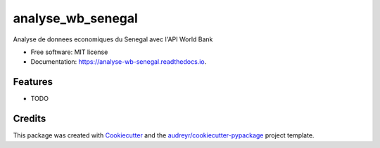 ==================
analyse_wb_senegal
==================


.. image:: https://img.shields.io/pypi/v/analyse_wb_senegal.svg
        :target: https://pypi.python.org/pypi/analyse_wb_senegal

.. image:: https://img.shields.io/travis/dienglord/analyse_wb_senegal.svg
        :target: https://travis-ci.com/dienglord/analyse_wb_senegal

.. image:: https://readthedocs.org/projects/analyse-wb-senegal/badge/?version=latest
        :target: https://analyse-wb-senegal.readthedocs.io/en/latest/?version=latest
        :alt: Documentation Status




Analyse de donnees economiques du Senegal avec l'API World Bank


* Free software: MIT license
* Documentation: https://analyse-wb-senegal.readthedocs.io.


Features
--------

* TODO

Credits
-------

This package was created with Cookiecutter_ and the `audreyr/cookiecutter-pypackage`_ project template.

.. _Cookiecutter: https://github.com/audreyr/cookiecutter
.. _`audreyr/cookiecutter-pypackage`: https://github.com/audreyr/cookiecutter-pypackage
